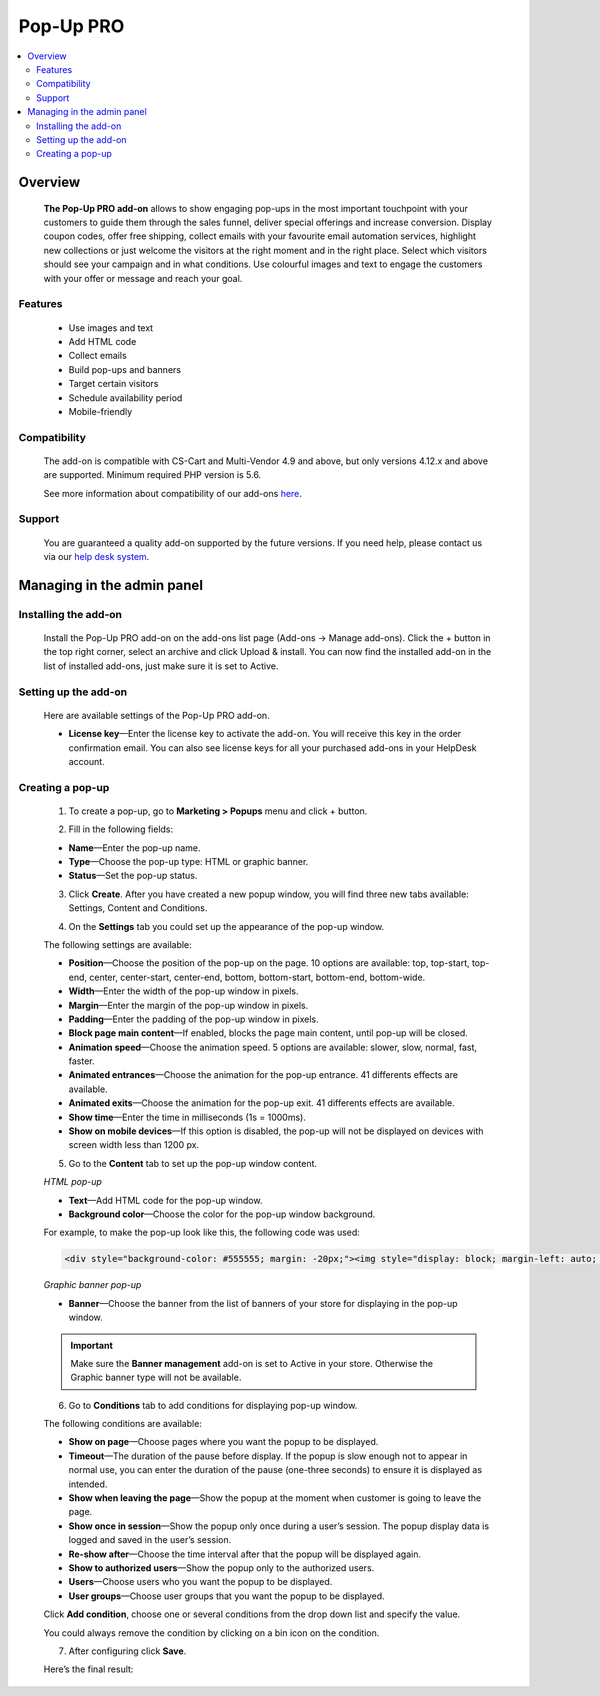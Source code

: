 ************************
Pop-Up PRO
************************

.. raw:: html

    <div class="buy-now">
        <a href="https://marketplace.simtechdev.com/pop-up-notifications-pro.html" class="btn buy-now__btn">Buy now</a>
    </div>
 

.. contents::
    :local: 
    :depth: 2

--------
Overview
--------

    **The Pop-Up PRO add-on** allows to show engaging pop-ups in the most important touchpoint with your customers to guide them through the sales funnel, deliver special offerings and increase conversion. Display coupon codes, offer free shipping, collect emails with your favourite email automation services, highlight new collections or just welcome the visitors at the right moment and in the right place. Select which visitors should see your campaign and in what conditions. Use colourful images and text to engage the customers with your offer or message and reach your goal.    

    .. fancybox:: img/pop-up-notifications-pro-add-on1.png
        :alt: Pop-Up PRO add-on

    .. fancybox:: img/pop-up-notifications-pro-add-on2.png
        :alt: Pop-Up PRO add-on

    .. fancybox:: img/pop-up-notifications-pro-add-on3.png
        :alt: Pop-Up PRO add-on
        
========
Features
========

    - Use images and text

    - Add HTML code

    - Collect emails

    - Build pop-ups and banners

    - Target certain visitors

    - Schedule availability period

    - Mobile-friendly

=============
Compatibility
=============

    The add-on is compatible with CS-Cart and Multi-Vendor 4.9 and above, but only versions 4.12.x and above are supported. 
    Minimum required PHP version is 5.6.

    See more information about compatibility of our add-ons `here <https://docs.cs-cart.com/marketplace-addons/compatibility/index.html>`_.

=======
Support
=======

    You are guaranteed a quality add-on supported by the future versions. If you need help, please contact us via our `help desk system <https://helpdesk.cs-cart.com>`_.

---------------------------
Managing in the admin panel
---------------------------

=====================
Installing the add-on
=====================

    Install the Pop-Up PRO add-on on the add-ons list page (Add-ons → Manage add-ons). Click the + button in the top right corner, select an archive and click Upload & install. You can now find the installed add-on in the list of installed add-ons, just make sure it is set to Active.

=====================
Setting up the add-on
=====================

    Here are available settings of the Pop-Up PRO add-on.

    .. fancybox:: img/pop-up-notifications-pro-settings.jpg
        :alt: settings of the Pop-Up PRO add-on

    * **License key**—Enter the license key to activate the add-on. You will receive this key in the order confirmation email. You can also see license keys for all your purchased add-ons in your HelpDesk account. 

=================
Creating a pop-up
=================

    1. To create a pop-up, go to **Marketing > Popups** menu and click + button.

    .. fancybox:: img/pop-up-notifications-pro-creating-pop-up.jpg
        :alt: Pop-Up PRO add-on

    2. Fill in the following fields:

    .. fancybox:: img/pop-up-notifications-pro-html-pop-up.jpg
        :alt: Pop-Up PRO add-on

    * **Name**—Enter the pop-up name.

    * **Type**—Choose the pop-up type: HTML or graphic banner.

    * **Status**—Set the pop-up status.

    3. Click **Create**. After you have created a new popup window, you will find three new tabs available: Settings, Content and Conditions.

    .. fancybox:: img/pop-up-notifications-pro-tabs.jpg
        :alt: Pop-Up PRO add-on

    4. On the **Settings** tab you could set up the appearance of the pop-up window.

    .. fancybox:: img/pop-up-notifications-pro-settings-tab.png
        :alt: Pop-Up PRO add-on

    The following settings are available:

    * **Position**—Choose the position of the pop-up on the page. 10 options are available: top, top-start, top-end, center, center-start, center-end, bottom, bottom-start, bottom-end, bottom-wide.

    * **Width**—Enter the width of the pop-up window in pixels.

    * **Margin**—Enter the margin of the pop-up window in pixels.

    * **Padding**—Enter the padding of the pop-up window in pixels.

    * **Block page main content**—If enabled, blocks the page main content, until pop-up will be closed.

    * **Animation speed**—Choose the animation speed. 5 options are available: slower, slow, normal, fast, faster.

    * **Animated entrances**—Choose the animation for the pop-up entrance. 41 differents effects are available.

    * **Animated exits**—Choose the animation for the pop-up exit. 41 differents effects are available.

    * **Show time**—Enter the time in milliseconds (1s = 1000ms).

    * **Show on mobile devices**—If this option is disabled, the pop-up will not be displayed on devices with screen width less than 1200 px.

    5. Go to the **Content** tab to set up the pop-up window content.

    *HTML pop-up*

    .. fancybox:: img/pop-up-notifications-pro-content.jpg
        :alt: Pop-Up PRO add-on

    * **Text**—Add HTML code for the pop-up window.

    * **Background color**—Choose the color for the pop-up window background.

    .. fancybox:: img/pop-up-notifications-pro-add-on-example2.png
        :alt: Pop-Up PRO add-on 

    For example, to make the pop-up look like this, the following code was used:   

    .. code::

        <div style="background-color: #555555; margin: -20px;"><img style="display: block; margin-left: auto; margin-right: auto;" src="https://static.simtechdev.com/images/demo/popups/christmas.jpg" alt="" /><span style="position: absolute; top: 44px; width: 100%; font-size: 20px; color: darkred; left: 0px; text-align: center; font-family: tahoma, arial, helvetica, sans-serif;">UPTO 50% OFF</span> <span style="position: absolute; top: 87px; width: 100%; font-size: 38px; color: black; left: 0px; text-align: center; font-family: 'trebuchet ms', geneva, sans-serif;"><span style="font-family: tahoma, arial, helvetica, sans-serif;">Christmas</span> holidays!</span> <span style="position: absolute; top: 160px; width: 100%; font-size: 15px; color: gray; left: 0px; text-align: center; font-family: tahoma, arial, helvetica, sans-serif;">GET AMAZING DEALS ON ALL BRANDS.</span> <div style="text-align: center; width: 100%; position: absolute; top: 205px;"><a style="border-radius: 2px; background-color: black; border: none; color: white; padding: 10px 50px; text-align: center; text-decoration: none; display: inline-block; font-size: 16px;" href="index.php?dispatch=products.on_sale">SHOP NOW!</a>

    *Graphic banner pop-up*

    .. fancybox:: img/pop-up-notifications-pro-graphic-banner-content.jpg
        :alt: Pop-Up PRO add-on
    
    * **Banner**—Choose the banner from the list of banners of your store for displaying in the pop-up window.

    .. important::

        Make sure the **Banner management** add-on is set to Active in your store. Otherwise the Graphic banner type will not be available. 

        .. fancybox:: img/pop-up-notifications-pro-banner-management.jpg
            :alt: Pop-Up PRO add-on

    6. Go to **Conditions** tab to add conditions for displaying pop-up window.

    .. fancybox:: img/pop-up-notifications-pro-conditions.jpg
        :alt: Pop-Up PRO add-on

    The following conditions are available:

    * **Show on page**—Choose pages where you want the popup to be displayed.

    * **Timeout**—The duration of the pause before display. If the popup is slow enough not to appear in normal use, you can enter the duration of the pause (one-three seconds) to ensure it is displayed as intended.

    * **Show when leaving the page**—Show the popup at the moment when customer is going to leave the page.

    * **Show once in session**—Show the popup only once during a user’s session. The popup display data is logged and saved in the user’s session.

    * **Re-show after**—Choose the time interval after that the popup will be displayed again. 

    * **Show to authorized users**—Show the popup only to the authorized users.

    * **Users**—Choose users who you want the popup to be displayed.

    * **User groups**—Choose user groups that you want the popup to be displayed.

    Click **Add condition**, choose one or several conditions from the drop down list and specify the value.

    .. fancybox:: img/pop-up-notifications-pro-adding-conditions.jpg
        :alt: Pop-Up PRO add-on

    .. fancybox:: img/pop-up-notifications-pro-adding-conditions2.jpg
        :alt: Pop-Up PRO add-on

    You could always remove the condition by clicking on a bin icon on the condition.

    .. fancybox:: img/pop-up-notifications-pro-remove.jpg
        :alt: Pop-Up PRO add-on

    7. After configuring click **Save**.

    Here’s the final result:

    .. fancybox:: img/pop-up-notifications-pro-example.jpg
        :alt: Pop-Up PRO add-on




